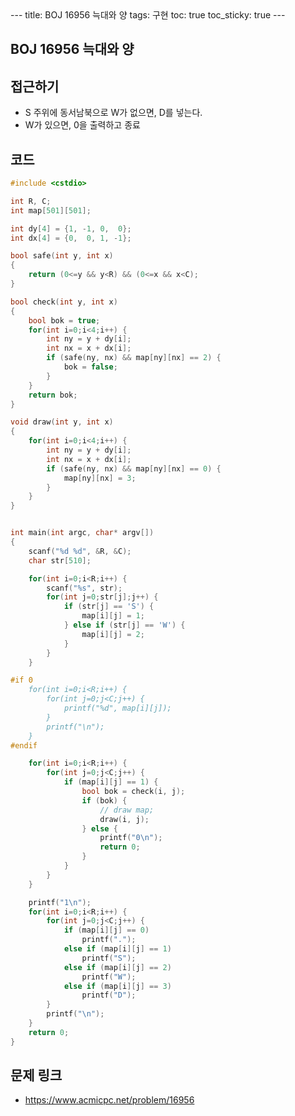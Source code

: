#+HTML: ---
#+HTML: title: BOJ 16956 늑대와 양
#+HTML: tags: 구현
#+HTML: toc: true
#+HTML: toc_sticky: true
#+HTML: ---
#+OPTIONS: ^:nil

** BOJ 16956 늑대와 양

** 접근하기
- S 주위에 동서남북으로 W가 없으면, D를 넣는다.
- W가 있으면, 0을 출력하고 종료
** 코드
#+BEGIN_SRC cpp
#include <cstdio>

int R, C;
int map[501][501];

int dy[4] = {1, -1, 0,  0};
int dx[4] = {0,  0, 1, -1};

bool safe(int y, int x)
{
    return (0<=y && y<R) && (0<=x && x<C);
}

bool check(int y, int x)
{
    bool bok = true;
    for(int i=0;i<4;i++) {
        int ny = y + dy[i];
        int nx = x + dx[i];
        if (safe(ny, nx) && map[ny][nx] == 2) {
            bok = false;
        } 
    }
    return bok;
}

void draw(int y, int x)
{
    for(int i=0;i<4;i++) {
        int ny = y + dy[i];
        int nx = x + dx[i];
        if (safe(ny, nx) && map[ny][nx] == 0) {
            map[ny][nx] = 3;
        } 
    }
}


int main(int argc, char* argv[])
{
    scanf("%d %d", &R, &C);
    char str[510];

    for(int i=0;i<R;i++) {
        scanf("%s", str);
        for(int j=0;str[j];j++) {
            if (str[j] == 'S') {
                map[i][j] = 1;
            } else if (str[j] == 'W') {
                map[i][j] = 2;
            }
        }
    }

#if 0
    for(int i=0;i<R;i++) {
        for(int j=0;j<C;j++) {
            printf("%d", map[i][j]);
        }
        printf("\n");
    }
#endif

    for(int i=0;i<R;i++) {
        for(int j=0;j<C;j++) {
            if (map[i][j] == 1) {
                bool bok = check(i, j); 
                if (bok) {
                    // draw map;
                    draw(i, j);
                } else {
                    printf("0\n");
                    return 0;
                }
            }
        }
    }

    printf("1\n");
    for(int i=0;i<R;i++) {
        for(int j=0;j<C;j++) {
            if (map[i][j] == 0)
                printf(".");
            else if (map[i][j] == 1)
                printf("S");
            else if (map[i][j] == 2)
                printf("W");
            else if (map[i][j] == 3)
                printf("D");
        }
        printf("\n");
    }
    return 0;
}
#+END_SRC

** 문제 링크
- https://www.acmicpc.net/problem/16956
